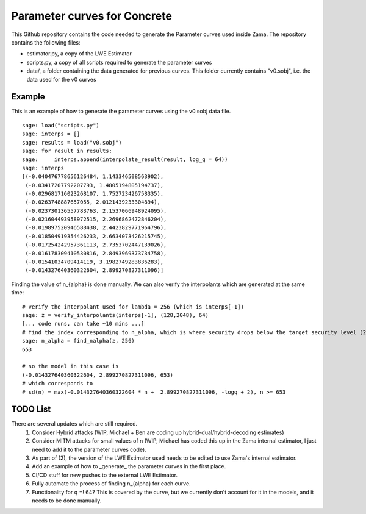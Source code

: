 Parameter curves for Concrete
=============

This Github repository contains the code needed to generate the Parameter curves used inside Zama. The repository contains the following files:

- estimator.py, a copy of the LWE Estimator 
- scripts.py, a copy of all scripts required to generate the parameter curves
- data/, a folder containing the data generated for previous curves. This folder currently contains "v0.sobj", i.e. the data used for the v0 curves

Example
-------------------
This is an example of how to generate the parameter curves using the v0.sobj data file.


::

    sage: load("scripts.py")
    sage: interps = []
    sage: results = load("v0.sobj")
    sage: for result in results:
    sage:     interps.append(interpolate_result(result, log_q = 64))
    sage: interps
    [(-0.040476778656126484, 1.143346508563902),
     (-0.03417207792207793, 1.4805194805194737),
     (-0.029681716023268107, 1.752723426758335),
     (-0.0263748887657055, 2.0121439233304894),
     (-0.023730136557783763, 2.1537066948924095),
     (-0.021604493958972515, 2.2696862472846204),
     (-0.019897520946588438, 2.4423829771964796),
     (-0.018504919354426233, 2.6634073426215745),
     (-0.017254242957361113, 2.7353702447139026),
     (-0.016178309410530816, 2.8493969373734758),
     (-0.01541034709414119, 3.1982749283836283),
     (-0.014327640360322604, 2.899270827311096)]
::

Finding the value of n_{alpha} is done manually. We can also verify the interpolants which are generated at the same time:

::

    # verify the interpolant used for lambda = 256 (which is interps[-1])
    sage: z = verify_interpolants(interps[-1], (128,2048), 64)
    [... code runs, can take ~10 mins ...]
    # find the index corresponding to n_alpha, which is where security drops below the target security level (256 here)
    sage: n_alpha = find_nalpha(z, 256)
    653
    
    # so the model in this case is 
    (-0.014327640360322604, 2.899270827311096, 653)
    # which corresponds to
    # sd(n) = max(-0.014327640360322604 * n +  2.899270827311096, -logq + 2), n >= 653
::

TODO List
-------------------

There are several updates which are still required.
    1. Consider Hybrid attacks (WIP, Michael + Ben are coding up hybrid-dual/hybrid-decoding estimates)
    2. Consider MITM attacks for small values of n (WIP, Michael has coded this up in the Zama internal estimator, I just need to add it to the parameter curves code).
    3. As part of (2), the version of the LWE Estimator used needs to be edited to use Zama's internal estimator.
    4. Add an example of how to _generate_ the parameter curves in the first place.
    5. CI/CD stuff for new pushes to the external LWE Estimator.
    6. Fully automate the process of finding n_{alpha} for each curve.
    7. Functionality for q =! 64? This is covered by the curve, but we currently don't account for it in the models, and it needs to be done manually.
